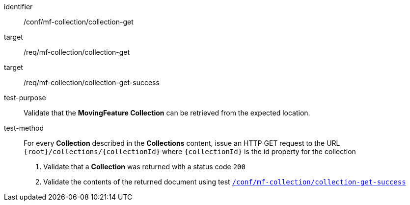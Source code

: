 [[conf_mfc_collection_get]]
////
[cols=">20h,<80d",width="100%"]
|===
|*Abstract Test {counter:conf-id}* |*/conf/mf-collection/collection-get*
|Requirement    |
<<req_mfc-collection-op-get, /req/mf-collection/collection-get>> +
<<req_mfc-collection-response-get, /req/mf-collection/collection-get-success>>
|Test purpose   | Validate that the *MovingFeature Collection* can be retrieved from the expected location.
|Test method    |
For every *Collection* described in the *Collections* content, issue an HTTP GET request to the URL `{root}/collections/{collectionId}` where `{collectionId}` is the id property for the collection

1. Validate that a *Collection* was returned with a status code `200` +
2. Validate the contents of the returned document using test <<conf_mfc_collection_get_success, `/conf/mf-collection/collection-get-success`>>
|===
////

[abstract_test]
====
[%metadata]
identifier:: /conf/mf-collection/collection-get
target:: /req/mf-collection/collection-get
target:: /req/mf-collection/collection-get-success
test-purpose:: Validate that the *MovingFeature Collection* can be retrieved from the expected location.
test-method::
+
--
For every *Collection* described in the *Collections* content, issue an HTTP GET request to the URL `{root}/collections/{collectionId}` where `{collectionId}` is the id property for the collection

1. Validate that a *Collection* was returned with a status code `200` +
2. Validate the contents of the returned document using test <<conf_mfc_collection_get_success, `/conf/mf-collection/collection-get-success`>>
--
====
